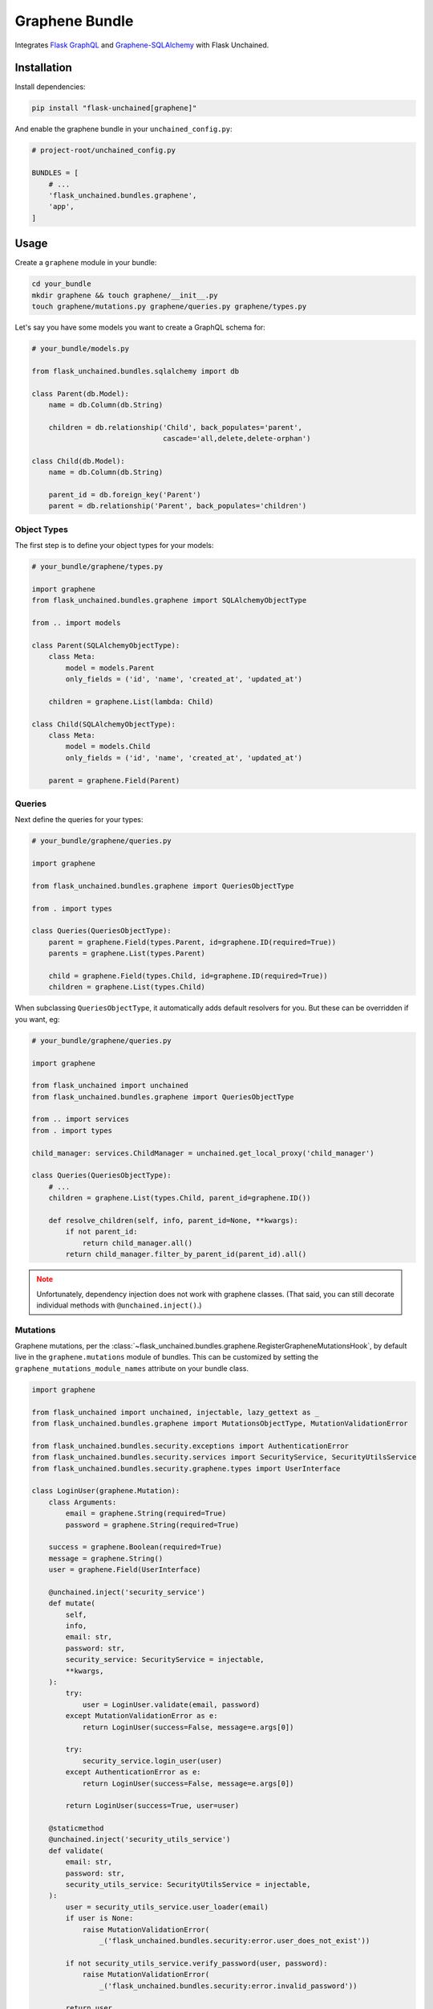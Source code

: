 Graphene Bundle
---------------

Integrates `Flask GraphQL <https://github.com/graphql-python/flask-graphql>`_ and `Graphene-SQLAlchemy <http://docs.graphene-python.org/projects/sqlalchemy/en/latest/>`_ with Flask Unchained.

Installation
^^^^^^^^^^^^

Install dependencies:

.. code:: bash

    pip install "flask-unchained[graphene]"

And enable the graphene bundle in your ``unchained_config.py``:

.. code:: python

    # project-root/unchained_config.py

    BUNDLES = [
        # ...
        'flask_unchained.bundles.graphene',
        'app',
    ]

Usage
^^^^^

Create a ``graphene`` module in your bundle:

.. code:: bash

    cd your_bundle
    mkdir graphene && touch graphene/__init__.py
    touch graphene/mutations.py graphene/queries.py graphene/types.py

Let's say you have some models you want to create a GraphQL schema for:

.. code-block::

    # your_bundle/models.py

    from flask_unchained.bundles.sqlalchemy import db

    class Parent(db.Model):
        name = db.Column(db.String)

        children = db.relationship('Child', back_populates='parent',
                                   cascade='all,delete,delete-orphan')

    class Child(db.Model):
        name = db.Column(db.String)

        parent_id = db.foreign_key('Parent')
        parent = db.relationship('Parent', back_populates='children')

Object Types
~~~~~~~~~~~~

The first step is to define your object types for your models:

.. code-block::

    # your_bundle/graphene/types.py

    import graphene
    from flask_unchained.bundles.graphene import SQLAlchemyObjectType

    from .. import models

    class Parent(SQLAlchemyObjectType):
        class Meta:
            model = models.Parent
            only_fields = ('id', 'name', 'created_at', 'updated_at')

        children = graphene.List(lambda: Child)

    class Child(SQLAlchemyObjectType):
        class Meta:
            model = models.Child
            only_fields = ('id', 'name', 'created_at', 'updated_at')

        parent = graphene.Field(Parent)

Queries
~~~~~~~

Next define the queries for your types:

.. code-block::

    # your_bundle/graphene/queries.py

    import graphene

    from flask_unchained.bundles.graphene import QueriesObjectType

    from . import types

    class Queries(QueriesObjectType):
        parent = graphene.Field(types.Parent, id=graphene.ID(required=True))
        parents = graphene.List(types.Parent)

        child = graphene.Field(types.Child, id=graphene.ID(required=True))
        children = graphene.List(types.Child)

When subclassing ``QueriesObjectType``, it automatically adds default resolvers for you. But these can be overridden if you want, eg:

.. code-block::

    # your_bundle/graphene/queries.py

    import graphene

    from flask_unchained import unchained
    from flask_unchained.bundles.graphene import QueriesObjectType

    from .. import services
    from . import types

    child_manager: services.ChildManager = unchained.get_local_proxy('child_manager')

    class Queries(QueriesObjectType):
        # ...
        children = graphene.List(types.Child, parent_id=graphene.ID())

        def resolve_children(self, info, parent_id=None, **kwargs):
            if not parent_id:
                return child_manager.all()
            return child_manager.filter_by_parent_id(parent_id).all()

.. admonition:: Note
    :class: warning

    Unfortunately, dependency injection does not work with graphene classes. (That said, you can still decorate individual methods with ``@unchained.inject()``.)

Mutations
~~~~~~~~~

Graphene mutations, per the :class:`~flask_unchained.bundles.graphene.RegisterGrapheneMutationsHook`, by default live in the ``graphene.mutations`` module of bundles. This can be customized by setting the ``graphene_mutations_module_names`` attribute on your bundle class.

.. code-block::

    import graphene

    from flask_unchained import unchained, injectable, lazy_gettext as _
    from flask_unchained.bundles.graphene import MutationsObjectType, MutationValidationError

    from flask_unchained.bundles.security.exceptions import AuthenticationError
    from flask_unchained.bundles.security.services import SecurityService, SecurityUtilsService
    from flask_unchained.bundles.security.graphene.types import UserInterface

    class LoginUser(graphene.Mutation):
        class Arguments:
            email = graphene.String(required=True)
            password = graphene.String(required=True)

        success = graphene.Boolean(required=True)
        message = graphene.String()
        user = graphene.Field(UserInterface)

        @unchained.inject('security_service')
        def mutate(
            self,
            info,
            email: str,
            password: str,
            security_service: SecurityService = injectable,
            **kwargs,
        ):
            try:
                user = LoginUser.validate(email, password)
            except MutationValidationError as e:
                return LoginUser(success=False, message=e.args[0])

            try:
                security_service.login_user(user)
            except AuthenticationError as e:
                return LoginUser(success=False, message=e.args[0])

            return LoginUser(success=True, user=user)

        @staticmethod
        @unchained.inject('security_utils_service')
        def validate(
            email: str,
            password: str,
            security_utils_service: SecurityUtilsService = injectable,
        ):
            user = security_utils_service.user_loader(email)
            if user is None:
                raise MutationValidationError(
                    _('flask_unchained.bundles.security:error.user_does_not_exist'))

            if not security_utils_service.verify_password(user, password):
                raise MutationValidationError(
                    _('flask_unchained.bundles.security:error.invalid_password'))

            return user

    class LogoutUser(graphene.Mutation):
        success = graphene.Boolean(required=True)

        @unchained.inject('security_service')
        def mutate(self, info, security_service: SecurityService = injectable, **kwargs):
            security_service.logout_user()
            return LogoutUser(success=True)

    class SecurityMutations(MutationsObjectType):
        login_user = mutations.LoginUser.Field(description="Login with email and password.")
        logout_user = mutations.LogoutUser.Field(description="Logout the current user.")

API Docs
^^^^^^^^

See :doc:`../api/graphene-bundle`
